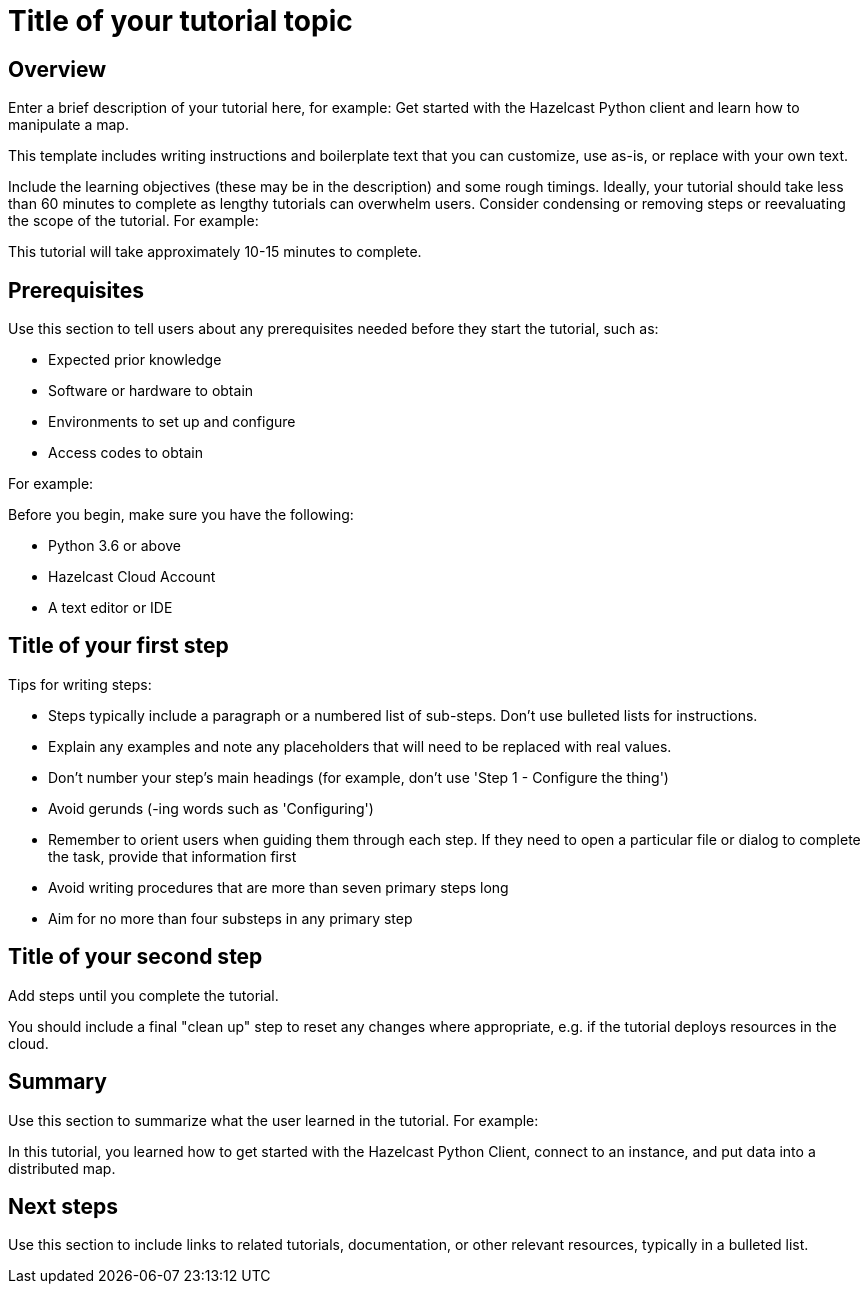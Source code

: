 = Title of your tutorial topic
:description: Enter a brief description of your tutorial here, for example: Get started with the Hazelcast Python client and learn how to manipulate a map.

== Overview

{description}

This template includes writing instructions and boilerplate text that you can customize, use as-is, or replace with your own text.

Include the learning objectives (these may be in the description) and some rough timings. Ideally, your tutorial should take less than 60 minutes to complete as lengthy tutorials can overwhelm users. Consider condensing or removing steps or reevaluating the scope of the tutorial. For example: 

This tutorial will take approximately 10-15 minutes to complete.


== Prerequisites

Use this section to tell users about any prerequisites needed before they start the tutorial, such as:

- Expected prior knowledge
- Software or hardware to obtain
- Environments to set up and configure
- Access codes to obtain

For example:

Before you begin, make sure you have the following:

- Python 3.6 or above
- Hazelcast Cloud Account
- A text editor or IDE

== Title of your first step

Tips for writing steps:

- Steps typically include a paragraph or a numbered list of sub-steps. Don't use bulleted lists for instructions.
- Explain any examples and note any placeholders that will need to be replaced with real values.
- Don't number your step's main headings (for example, don't use 'Step 1 - Configure the thing')
- Avoid gerunds (-ing words such as 'Configuring')
- Remember to orient users when guiding them through each step. If they need to open a particular file or dialog to complete the task, provide that information first
- Avoid writing procedures that are more than seven primary steps long
- Aim for no more than four substeps in any primary step

== Title of your second step

Add steps until you complete the tutorial.

You should include a final "clean up" step to reset any changes where appropriate, e.g. if the tutorial deploys resources in the cloud.

== Summary

Use this section to summarize what the user learned in the tutorial. For example: 

In this tutorial, you learned how to get started with the Hazelcast Python Client, connect to an instance, and put data into a distributed map.

== Next steps

Use this section to include links to related tutorials, documentation, or other relevant resources, typically in a bulleted list.


